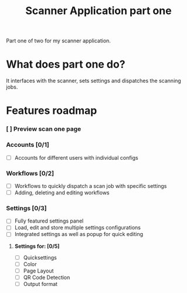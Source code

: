 #+TITLE: Scanner Application part one

Part one of two for my scanner application.

* What does part one do?
It interfaces with the scanner, sets settings and dispatches the scanning jobs.

* Features roadmap
*** [ ] Preview scan one page
*** Accounts [0/1]
- [ ] Accounts for different users with individual configs
*** Workflows [0/2]
- [ ] Workflows to quickly dispatch a scan job with specific settings
- [ ] Adding, deleting and editing workflows
*** Settings [0/3]
- [ ] Fully featured settings panel
- [ ] Load, edit and store multiple settings configurations
- [ ] Integrated settings as well as popup for quick editing
**** *Settings for: [0/5]*
  - [ ] Quicksettings
  - [ ] Color
  - [ ] Page Layout
  - [ ] QR Code Detection
  - [ ] Output format
